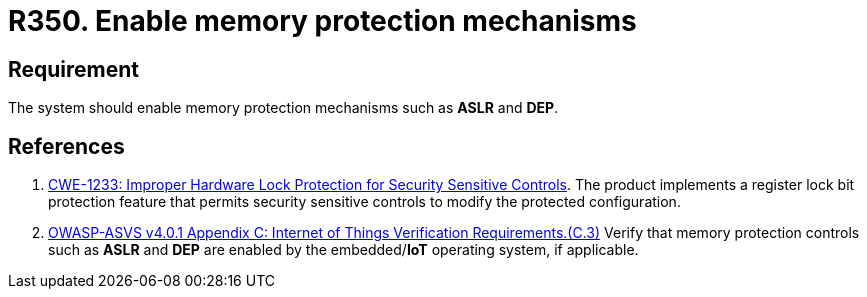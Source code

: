 :slug: rules/350/
:category: devices
:description: This requirement establishes the importance of enabling memory protection mechanisms.
:keywords: Memory, Protection, Mechanism, Device, IoT, ASVS, CWE, Rules, Ethical Hacking, Pentesting
:rules: yes

= R350. Enable memory protection mechanisms

== Requirement

The system should enable memory protection mechanisms such as *ASLR* and *DEP*.

== References

. [[r1]] link:https://cwe.mitre.org/data/definitions/1233.html[CWE-1233: Improper Hardware Lock Protection for Security Sensitive Controls].
The product implements a register lock bit protection feature that permits
security sensitive controls to modify the protected configuration.

. [[r2]] link:https://owasp.org/www-project-application-security-verification-standard/[OWASP-ASVS v4.0.1
Appendix C: Internet of Things Verification Requirements.(C.3)]
Verify that memory protection controls such as *ASLR* and *DEP* are enabled by
the embedded/**IoT** operating system, if applicable.
